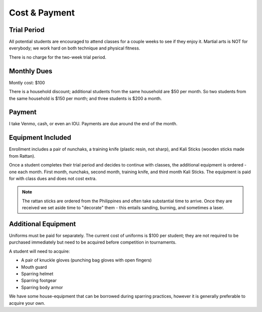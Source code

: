 .. _cost:

Cost & Payment
==============

Trial Period
------------

All potential students are encouraged to attend classes for a couple weeks to see if they enjoy it. Martial
arts is NOT for everybody; we work hard on both technique and physical fitness.

There is no charge for the two-week trial period.

Monthly Dues
------------

Montly cost: $100

There is a household discount; additional students from the same household are $50 per month. So two students
from the same household is $150 per month; and three students is $200 a month.

Payment
-------

I take Venmo, cash, or even an IOU. Payments are due around the end of the month.

.. figure:: images/venmo.jpg

Equipment Included
------------------

Enrollment includes a pair of nunchaks, a training knife (plastic resin, not sharp), and Kali Sticks (wooden
sticks made from Rattan).

Once a student completes their trial period and decides to continue with classes, the additional equipment is
ordered - one each month. First month, nunchaks, second month, training knife, and third month Kali Sticks. The
equipment is paid for with class dues and does not cost extra.

.. note:: The rattan sticks are ordered from the Philippines and often take substantial time to arrive. Once they are received we set aside time to "decorate" them - this entails sanding, burning, and sometimes a laser.

Additional Equipment
--------------------

Uniforms must be paid for separately. The current cost of uniforms is $100 per student; they are not required to be purchased
immediately but need to be acquired before competition in tournaments.

A student will need to acquire:

- A pair of knuckle gloves (punching bag gloves with open fingers)
- Mouth guard
- Sparring helmet
- Sparring footgear
- Sparring body armor

We have some house-equipment that can be borrowed during sparring practices, however it is generally preferable to acquire your own.
